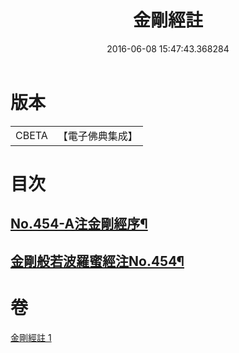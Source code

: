 #+TITLE: 金剛經註 
#+DATE: 2016-06-08 15:47:43.368284

* 版本
 |     CBETA|【電子佛典集成】|

* 目次
** [[file:KR6c0045_001.txt::001-0394c1][No.454-A注金剛經序¶]]
** [[file:KR6c0045_001.txt::001-0395a5][金剛般若波羅蜜經注No.454¶]]

* 卷
[[file:KR6c0045_001.txt][金剛經註 1]]

